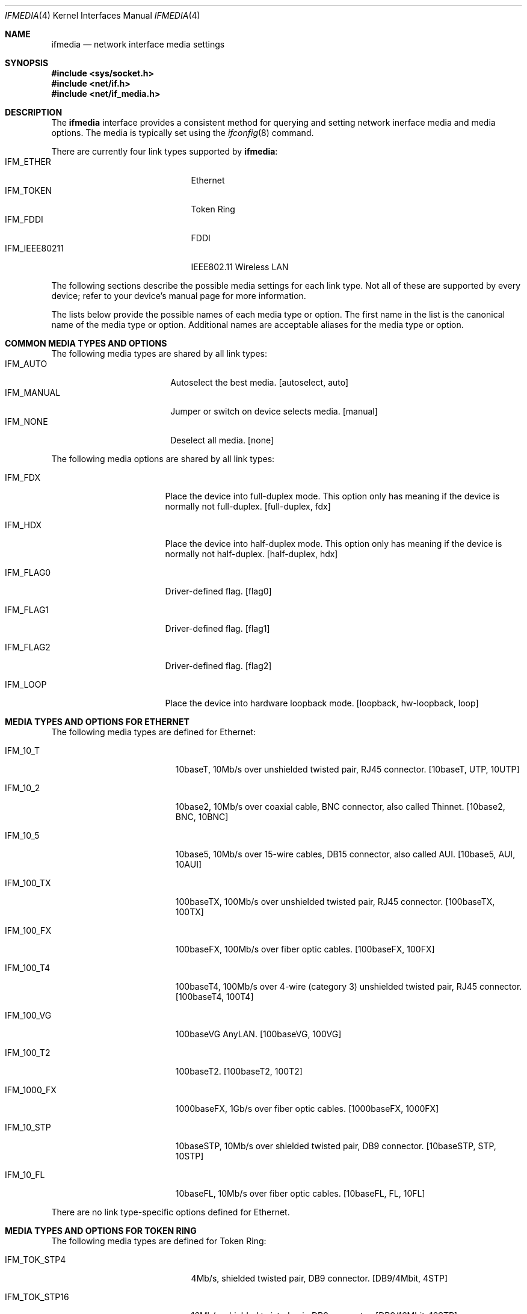 .\"	$NetBSD: ifmedia.4,v 1.3.6.2 2000/09/04 03:56:18 jhawk Exp $
.\"
.\" Copyright (c) 1998 The NetBSD Foundation, Inc.
.\" All rights reserved.
.\"
.\" This code is derived from software contributed to The NetBSD Foundation
.\" by Jason R. Thorpe of the Numerical Aerospace Simulation Facility,
.\" NASA Ames Research Center.
.\"
.\" Redistribution and use in source and binary forms, with or without
.\" modification, are permitted provided that the following conditions
.\" are met:
.\" 1. Redistributions of source code must retain the above copyright
.\"    notice, this list of conditions and the following disclaimer.
.\" 2. Redistributions in binary form must reproduce the above copyright
.\"    notice, this list of conditions and the following disclaimer in the
.\"    documentation and/or other materials provided with the distribution.
.\" 3. All advertising materials mentioning features or use of this software
.\"    must display the following acknowledgement:
.\"        This product includes software developed by the NetBSD
.\"        Foundation, Inc. and its contributors.
.\" 4. Neither the name of The NetBSD Foundation nor the names of its
.\"    contributors may be used to endorse or promote products derived
.\"    from this software without specific prior written permission.
.\"
.\" THIS SOFTWARE IS PROVIDED BY THE NETBSD FOUNDATION, INC. AND CONTRIBUTORS
.\" ``AS IS'' AND ANY EXPRESS OR IMPLIED WARRANTIES, INCLUDING, BUT NOT LIMITED
.\" TO, THE IMPLIED WARRANTIES OF MERCHANTABILITY AND FITNESS FOR A PARTICULAR
.\" PURPOSE ARE DISCLAIMED.  IN NO EVENT SHALL THE FOUNDATION OR CONTRIBUTORS
.\" BE LIABLE FOR ANY DIRECT, INDIRECT, INCIDENTAL, SPECIAL, EXEMPLARY, OR
.\" CONSEQUENTIAL DAMAGES (INCLUDING, BUT NOT LIMITED TO, PROCUREMENT OF
.\" SUBSTITUTE GOODS OR SERVICES; LOSS OF USE, DATA, OR PROFITS; OR BUSINESS
.\" INTERRUPTION) HOWEVER CAUSED AND ON ANY THEORY OF LIABILITY, WHETHER IN
.\" CONTRACT, STRICT LIABILITY, OR TORT (INCLUDING NEGLIGENCE OR OTHERWISE)
.\" ARISING IN ANY WAY OUT OF THE USE OF THIS SOFTWARE, EVEN IF ADVISED OF THE
.\" POSSIBILITY OF SUCH DAMAGE.
.\"
.Dd July 19, 2000
.Dt IFMEDIA 4
.Os
.Sh NAME
.Nm ifmedia
.Nd network interface media settings
.Sh SYNOPSIS
.Fd #include <sys/socket.h>
.Fd #include <net/if.h>
.Fd #include <net/if_media.h>
.Sh DESCRIPTION
The
.Nm
interface provides a consistent method for querying and setting
network inerface media and media options.  The media is typically
set using the
.Xr ifconfig 8
command.
.Pp
There are currently four link types supported by
.Nm Ns :
.Bl -tag -offset indent -width IFM_IEEE80211 -compact
.It IFM_ETHER
Ethernet
.It IFM_TOKEN
Token Ring
.It IFM_FDDI
FDDI
.It IFM_IEEE80211
IEEE802.11 Wireless LAN
.El
.Pp
The following sections describe the possible media settings for each
link type.  Not all of these are supported by every device; refer to
your device's manual page for more information.
.Pp
The lists below provide the possible names of each media type or option.
The first name in the list is the canonical name of the media type or
option.  Additional names are acceptable aliases for the media type or
option.
.Sh COMMON MEDIA TYPES AND OPTIONS
The following media types are shared by all link types:
.Bl -tag -offset indent -width IFM_MANUAL -compact
.It IFM_AUTO
Autoselect the best media.  [autoselect, auto]
.It IFM_MANUAL
Jumper or switch on device selects media.  [manual]
.It IFM_NONE
Deselect all media.  [none]
.El
.Pp
The following media options are shared by all link types:
.Bl -tag -offset indent -width IFM_FLAG0
.It IFM_FDX
Place the device into full-duplex mode.  This option only has meaning
if the device is normally not full-duplex.  [full-duplex, fdx]
.It IFM_HDX
Place the device into half-duplex mode.  This option only has meaning
if the device is normally not half-duplex.  [half-duplex, hdx]
.It IFM_FLAG0
Driver-defined flag.  [flag0]
.It IFM_FLAG1
Driver-defined flag.  [flag1]
.It IFM_FLAG2
Driver-defined flag.  [flag2]
.It IFM_LOOP
Place the device into hardware loopback mode.  [loopback, hw-loopback, loop]
.El
.Sh MEDIA TYPES AND OPTIONS FOR ETHERNET
The following media types are defined for Ethernet:
.Bl -tag -offset indent -width IFM_1000_FX
.It IFM_10_T
10baseT, 10Mb/s over unshielded twisted pair, RJ45 connector.  [10baseT,
UTP, 10UTP]
.It IFM_10_2
10base2, 10Mb/s over coaxial cable, BNC connector, also called Thinnet.
[10base2, BNC, 10BNC]
.It IFM_10_5
10base5, 10Mb/s over 15-wire cables, DB15 connector, also called AUI.
[10base5, AUI, 10AUI]
.It IFM_100_TX
100baseTX, 100Mb/s over unshielded twisted pair, RJ45 connector.  [100baseTX,
100TX]
.It IFM_100_FX
100baseFX, 100Mb/s over fiber optic cables.  [100baseFX, 100FX]
.It IFM_100_T4
100baseT4, 100Mb/s over 4-wire (category 3) unshielded twisted pair, RJ45
connector.  [100baseT4, 100T4]
.It IFM_100_VG
100baseVG AnyLAN.  [100baseVG, 100VG]
.It IFM_100_T2
100baseT2.  [100baseT2, 100T2]
.It IFM_1000_FX
1000baseFX, 1Gb/s over fiber optic cables.  [1000baseFX, 1000FX]
.It IFM_10_STP
10baseSTP, 10Mb/s over shielded twisted pair, DB9 connector.  [10baseSTP,
STP, 10STP]
.It IFM_10_FL
10baseFL, 10Mb/s over fiber optic cables.  [10baseFL, FL, 10FL]
.El
.Pp
There are no link type-specific options defined for Ethernet.
.Sh MEDIA TYPES AND OPTIONS FOR TOKEN RING
The following media types are defined for Token Ring:
.Bl -tag -offset indent -width IFM_TOK_UTP16
.It IFM_TOK_STP4
4Mb/s, shielded twisted pair, DB9 connector.  [DB9/4Mbit, 4STP]
.It IFM_TOK_STP16
16Mb/s, shielded twisted pair, DB9 connector.  [DB9/16Mbit, 16STP]
.It IFM_TOK_UTP4
4Mb/s, unshielded twisted pair, RJ45 connector.  [UTP/4Mbit, 4UTP]
.It IFM_TOK_UTP16
16Mb/s, unshielded twisted pair, RJ45 connector.  [UTP/16Mbit, 16UTP]
.El
.Pp
The following media options are defined for Token Ring:
.Bl -tag -offset indent -width IFM_TOK_SRCRT
.It IFM_TOK_ETR
Early token release.  [EarlyTokenRelease, ETR]
.It IFM_TOK_SRCRT
Enable source routing features.  [SourceRouting, SRCRT]
.It IFM_TOK_ALLR
All routes vs. single route broadcast.  [AllRoutes, ALLR]
.El
.Sh MEDIA TYPES AND OPTIONS FOR FDDI
The following media types are defined for FDDI:
.Bl -tag -offset indent -width IFM_FDDI_SMF -compact
.It IFM_FDDI_SMF
Single-mode fiber.  [Single-mode, SMF]
.It IFM_FDDI_MMF
Multi-mode fiber.  [Multi-mode, MMF]
.It IFM_FDDI_UTP
Unshielded twisted pair, RJ45 connector.  [UTP, CDDI]
.El
.Pp
The following media options are defined for FDDI:
.Bl -tag -offset indent -width IFM_FDDI_DA
.It IFM_FDDI_DA
Dual-attached station vs. Single-attached station.  [dual-attach, das]
.El
.Sh MEDIA TYPES AND OPTIONS FOR IEEE802.11 WIRELESS LAN
The following media types are defined for IEEE802.11 Wireless LAN:
.Bl -tag -offset indent -width IFM_IEEE80211_DS11 -compact
.It IFM_IEEE80211_FH1
Frequency Hopping 1Mbps.  [FH1]
.It IFM_IEEE80211_FH2
Frequency Hopping 2Mbps.  [FH2]
.It IFM_IEEE80211_DS1
Direct Sequence 1Mbps.  [DS1]
.It IFM_IEEE80211_DS2
Direct Sequence 2Mbps.  [DS2]
.It IFM_IEEE80211_DS5
Direct Sequence 5Mbps.  [DS5]
.It IFM_IEEE80211_DS11
Direct Sequence 11Mbps.  [DS11]
.El
.Pp
The following media options are defined for IEEE802.11 Wireless LAN:
.Bl -tag -offset indent -width IFM_IEEE80211_ADHOC -compact
.It IFM_IEEE80211_ADHOC
adhoc mode vs. infrastructure mode [adhoc]
.El
.Sh SEE ALSO
.Xr ifconfig 8 ,
.Xr netintro 4
.Sh HISTORY
The
.Nm
interface first appeared in
.Bsx 3.0 .
The implementation that appeared in
.Nx 1.3
was written by Jonathan Stone and Jason R. Thorpe to be compatible with
the BSDI API.  It has since gone through several revisions which have
extended the API while maintaining backwards compatibility with the
original API.
.Pp
Support for the
.Sy IEEE802.11 Wireless LAN
link type was added in
.Nx 1.5 .

